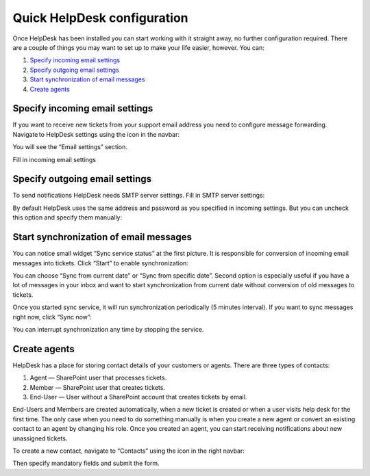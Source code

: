 Quick HelpDesk configuration
#########################################

Once HelpDesk has been installed you can start working with it straight
away, no further configuration required. There are a couple of things you
may want to set up to make your life easier, however. You can:

#. `Specify incoming email settings`_
#. `Specify outgoing email settings`_
#. `Start synchronization of email messages`_
#. `Create agents`_

.. _incoming:

Specify incoming email settings
~~~~~~~~~~~~~~~~~~~~~~~~~~~~~~~

If you want to receive new tickets from your support email address you
need to configure message forwarding. Navigate to HelpDesk settings
using the icon in the navbar:

|SettingsIcon|

You will see the “Email settings” section.

|HDEmailSettings|

Fill in incoming email settings

.. _outgoing:

Specify outgoing email settings
~~~~~~~~~~~~~~~~~~~~~~~~~~~~~~~

To send notifications HelpDesk needs SMTP server settings. Fill in SMTP server settings:

|OutgoingEmail|

By default HelpDesk uses the same address and password as you specified in incoming settings. But you can uncheck this option and specify them manually:

|OutgoingEmail1|

.. _startsync:

Start synchronization of email messages
~~~~~~~~~~~~~~~~~~~~~~~~~~~~~~~~~~~~~~~

You can notice small widget “Sync service status” at the first picture. It is responsible for conversion of incoming email messages into tickets. Click “Start” to enable synchronization:

|StartSync|

You can choose “Sync from current date” or “Sync from specific date”. Second option is especially useful if you have a lot of messages in your inbox and want to start synchronization from current date without conversion of old messages to tickets.

Once you started sync service, it will run synchronization periodically (5 minutes interval). If you want to sync messages right now, click “Sync now”:

|SyncNow|

You can interrupt synchronization any time by stopping the service. 

.. _createagents:

Create agents
~~~~~~~~~~~~~

HelpDesk has a place for storing contact details of your customers or
agents. There are three types of contacts:

#. Agent — SharePoint user that processes tickets.
#. Member — SharePoint user that creates tickets.
#. End-User — User without a SharePoint account that creates tickets by email.

End-Users and Members are created automatically, when a new ticket is created or when a user visits help desk for the first time. The only case when you need to do something manually is when you create a new agent or convert an existing contact to an agent by changing his role. Once you created an agent, you can start receiving notifications about new unassigned tickets.

To create a new contact, navigate to “Contacts” using the icon in the
right navbar:

|ContactsNav|

Then specify mandatory fields and submit the form.

.. _Specify incoming email settings: #incoming
.. _Specify outgoing email settings: #outgoing
.. _Start synchronization of email messages: #startsync
.. _Create agents: #createagents

.. |SettingsIcon| image:: /_static/img/settingsicon.png
   :alt: Settings Navigation Icon
.. |HDEmailSettings| image:: /_static/img/email_settings5.png
   :alt: Email Settings
.. |OutgoingEmail| image:: /_static/img/HD_SMTPSettings2013.png
   :alt: Outgoing Email Settings
.. |OutgoingEmail1| image:: /_static/img/HD_EmailSettings2013_full.png
   :alt: Outgoing Email Settings
.. |StartSync| image:: /_static/img/start_sync1.png
   :alt: Start Sync
.. |SyncNow| image:: /_static/img/sync_now.png
   :alt: Sync now
.. |ContactsNav| image:: /_static/img/contactsnav.png
   :alt: Contacts Navigation Icon
